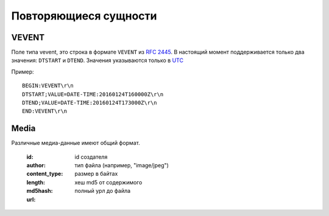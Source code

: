 .. _extra/types/begin:

======================
Повторяющиеся сущности
======================


.. _extra/types/vevent:

VEVENT
======

Поле типа vevent, это строка в формате ``VEVENT`` из :rfc:`2445`.
В настоящий момент поддерживается только два значения: ``DTSTART`` и ``DTEND``. Значения указываются только в `UTC <https://goo.gl/QGpQCU>`_

Пример::

    BEGIN:VEVENT\r\n
    DTSTART;VALUE=DATE-TIME:20160124T160000Z\r\n
    DTEND;VALUE=DATE-TIME:20160124T173000Z\r\n
    END:VEVENT\r\n


.. _extra/types/media:

Media
=====

Различные медиа-данные имеют общий формат.

    :id:
    :author: id создателя
    :content_type: тип файла (например, "image/jpeg")
    :length: размер в байтах
    :md5hash: хеш md5 от содержимого
    :url: полный урл до файла

